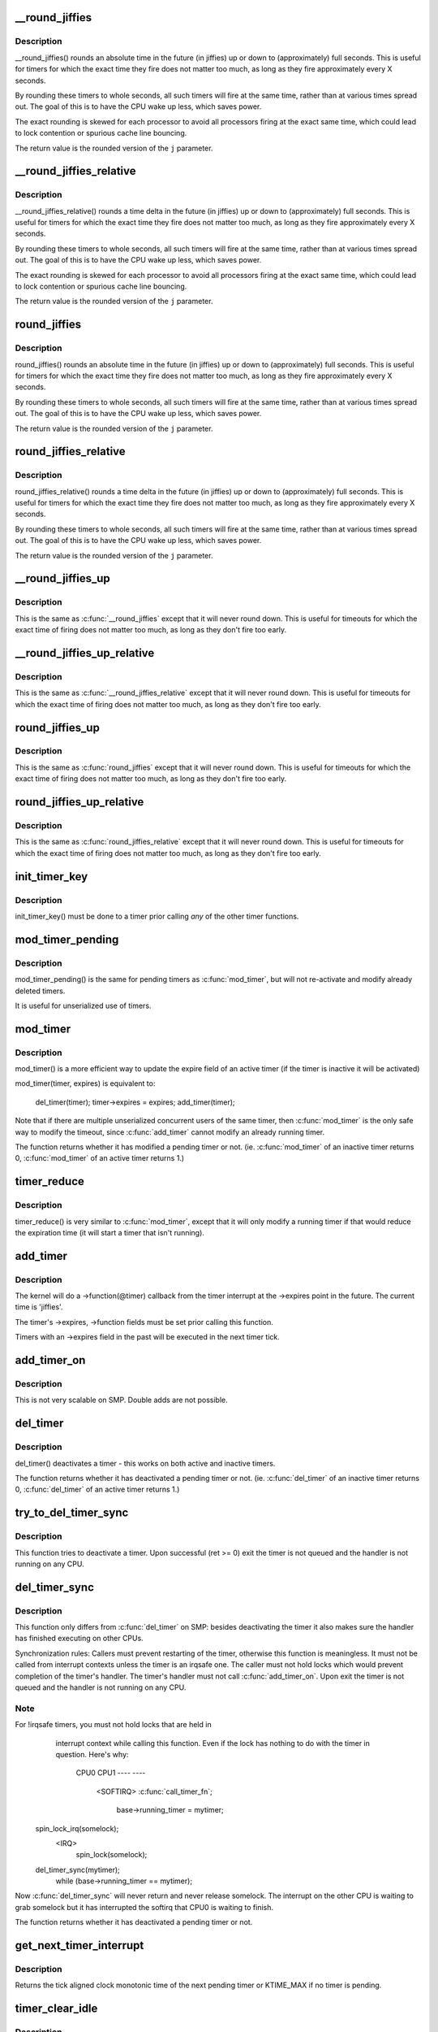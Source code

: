 .. -*- coding: utf-8; mode: rst -*-
.. src-file: kernel/time/timer.c

.. _`__round_jiffies`:

__round_jiffies
===============

.. c:function:: unsigned long __round_jiffies(unsigned long j, int cpu)

    function to round jiffies to a full second

    :param unsigned long j:
        the time in (absolute) jiffies that should be rounded

    :param int cpu:
        the processor number on which the timeout will happen

.. _`__round_jiffies.description`:

Description
-----------

__round_jiffies() rounds an absolute time in the future (in jiffies)
up or down to (approximately) full seconds. This is useful for timers
for which the exact time they fire does not matter too much, as long as
they fire approximately every X seconds.

By rounding these timers to whole seconds, all such timers will fire
at the same time, rather than at various times spread out. The goal
of this is to have the CPU wake up less, which saves power.

The exact rounding is skewed for each processor to avoid all
processors firing at the exact same time, which could lead
to lock contention or spurious cache line bouncing.

The return value is the rounded version of the \ ``j``\  parameter.

.. _`__round_jiffies_relative`:

__round_jiffies_relative
========================

.. c:function:: unsigned long __round_jiffies_relative(unsigned long j, int cpu)

    function to round jiffies to a full second

    :param unsigned long j:
        the time in (relative) jiffies that should be rounded

    :param int cpu:
        the processor number on which the timeout will happen

.. _`__round_jiffies_relative.description`:

Description
-----------

__round_jiffies_relative() rounds a time delta  in the future (in jiffies)
up or down to (approximately) full seconds. This is useful for timers
for which the exact time they fire does not matter too much, as long as
they fire approximately every X seconds.

By rounding these timers to whole seconds, all such timers will fire
at the same time, rather than at various times spread out. The goal
of this is to have the CPU wake up less, which saves power.

The exact rounding is skewed for each processor to avoid all
processors firing at the exact same time, which could lead
to lock contention or spurious cache line bouncing.

The return value is the rounded version of the \ ``j``\  parameter.

.. _`round_jiffies`:

round_jiffies
=============

.. c:function:: unsigned long round_jiffies(unsigned long j)

    function to round jiffies to a full second

    :param unsigned long j:
        the time in (absolute) jiffies that should be rounded

.. _`round_jiffies.description`:

Description
-----------

round_jiffies() rounds an absolute time in the future (in jiffies)
up or down to (approximately) full seconds. This is useful for timers
for which the exact time they fire does not matter too much, as long as
they fire approximately every X seconds.

By rounding these timers to whole seconds, all such timers will fire
at the same time, rather than at various times spread out. The goal
of this is to have the CPU wake up less, which saves power.

The return value is the rounded version of the \ ``j``\  parameter.

.. _`round_jiffies_relative`:

round_jiffies_relative
======================

.. c:function:: unsigned long round_jiffies_relative(unsigned long j)

    function to round jiffies to a full second

    :param unsigned long j:
        the time in (relative) jiffies that should be rounded

.. _`round_jiffies_relative.description`:

Description
-----------

round_jiffies_relative() rounds a time delta  in the future (in jiffies)
up or down to (approximately) full seconds. This is useful for timers
for which the exact time they fire does not matter too much, as long as
they fire approximately every X seconds.

By rounding these timers to whole seconds, all such timers will fire
at the same time, rather than at various times spread out. The goal
of this is to have the CPU wake up less, which saves power.

The return value is the rounded version of the \ ``j``\  parameter.

.. _`__round_jiffies_up`:

__round_jiffies_up
==================

.. c:function:: unsigned long __round_jiffies_up(unsigned long j, int cpu)

    function to round jiffies up to a full second

    :param unsigned long j:
        the time in (absolute) jiffies that should be rounded

    :param int cpu:
        the processor number on which the timeout will happen

.. _`__round_jiffies_up.description`:

Description
-----------

This is the same as \ :c:func:`__round_jiffies`\  except that it will never
round down.  This is useful for timeouts for which the exact time
of firing does not matter too much, as long as they don't fire too
early.

.. _`__round_jiffies_up_relative`:

__round_jiffies_up_relative
===========================

.. c:function:: unsigned long __round_jiffies_up_relative(unsigned long j, int cpu)

    function to round jiffies up to a full second

    :param unsigned long j:
        the time in (relative) jiffies that should be rounded

    :param int cpu:
        the processor number on which the timeout will happen

.. _`__round_jiffies_up_relative.description`:

Description
-----------

This is the same as \ :c:func:`__round_jiffies_relative`\  except that it will never
round down.  This is useful for timeouts for which the exact time
of firing does not matter too much, as long as they don't fire too
early.

.. _`round_jiffies_up`:

round_jiffies_up
================

.. c:function:: unsigned long round_jiffies_up(unsigned long j)

    function to round jiffies up to a full second

    :param unsigned long j:
        the time in (absolute) jiffies that should be rounded

.. _`round_jiffies_up.description`:

Description
-----------

This is the same as \ :c:func:`round_jiffies`\  except that it will never
round down.  This is useful for timeouts for which the exact time
of firing does not matter too much, as long as they don't fire too
early.

.. _`round_jiffies_up_relative`:

round_jiffies_up_relative
=========================

.. c:function:: unsigned long round_jiffies_up_relative(unsigned long j)

    function to round jiffies up to a full second

    :param unsigned long j:
        the time in (relative) jiffies that should be rounded

.. _`round_jiffies_up_relative.description`:

Description
-----------

This is the same as \ :c:func:`round_jiffies_relative`\  except that it will never
round down.  This is useful for timeouts for which the exact time
of firing does not matter too much, as long as they don't fire too
early.

.. _`init_timer_key`:

init_timer_key
==============

.. c:function:: void init_timer_key(struct timer_list *timer, void (*func)(struct timer_list *), unsigned int flags, const char *name, struct lock_class_key *key)

    initialize a timer

    :param struct timer_list \*timer:
        the timer to be initialized

    :param void (\*func)(struct timer_list \*):
        timer callback function

    :param unsigned int flags:
        timer flags

    :param const char \*name:
        name of the timer

    :param struct lock_class_key \*key:
        lockdep class key of the fake lock used for tracking timer
        sync lock dependencies

.. _`init_timer_key.description`:

Description
-----------

init_timer_key() must be done to a timer prior calling *any* of the
other timer functions.

.. _`mod_timer_pending`:

mod_timer_pending
=================

.. c:function:: int mod_timer_pending(struct timer_list *timer, unsigned long expires)

    modify a pending timer's timeout

    :param struct timer_list \*timer:
        the pending timer to be modified

    :param unsigned long expires:
        new timeout in jiffies

.. _`mod_timer_pending.description`:

Description
-----------

mod_timer_pending() is the same for pending timers as \ :c:func:`mod_timer`\ ,
but will not re-activate and modify already deleted timers.

It is useful for unserialized use of timers.

.. _`mod_timer`:

mod_timer
=========

.. c:function:: int mod_timer(struct timer_list *timer, unsigned long expires)

    modify a timer's timeout

    :param struct timer_list \*timer:
        the timer to be modified

    :param unsigned long expires:
        new timeout in jiffies

.. _`mod_timer.description`:

Description
-----------

mod_timer() is a more efficient way to update the expire field of an
active timer (if the timer is inactive it will be activated)

mod_timer(timer, expires) is equivalent to:

    del_timer(timer); timer->expires = expires; add_timer(timer);

Note that if there are multiple unserialized concurrent users of the
same timer, then \ :c:func:`mod_timer`\  is the only safe way to modify the timeout,
since \ :c:func:`add_timer`\  cannot modify an already running timer.

The function returns whether it has modified a pending timer or not.
(ie. \ :c:func:`mod_timer`\  of an inactive timer returns 0, \ :c:func:`mod_timer`\  of an
active timer returns 1.)

.. _`timer_reduce`:

timer_reduce
============

.. c:function:: int timer_reduce(struct timer_list *timer, unsigned long expires)

    Modify a timer's timeout if it would reduce the timeout

    :param struct timer_list \*timer:
        The timer to be modified

    :param unsigned long expires:
        New timeout in jiffies

.. _`timer_reduce.description`:

Description
-----------

timer_reduce() is very similar to \ :c:func:`mod_timer`\ , except that it will only
modify a running timer if that would reduce the expiration time (it will
start a timer that isn't running).

.. _`add_timer`:

add_timer
=========

.. c:function:: void add_timer(struct timer_list *timer)

    start a timer

    :param struct timer_list \*timer:
        the timer to be added

.. _`add_timer.description`:

Description
-----------

The kernel will do a ->function(@timer) callback from the
timer interrupt at the ->expires point in the future. The
current time is 'jiffies'.

The timer's ->expires, ->function fields must be set prior calling this
function.

Timers with an ->expires field in the past will be executed in the next
timer tick.

.. _`add_timer_on`:

add_timer_on
============

.. c:function:: void add_timer_on(struct timer_list *timer, int cpu)

    start a timer on a particular CPU

    :param struct timer_list \*timer:
        the timer to be added

    :param int cpu:
        the CPU to start it on

.. _`add_timer_on.description`:

Description
-----------

This is not very scalable on SMP. Double adds are not possible.

.. _`del_timer`:

del_timer
=========

.. c:function:: int del_timer(struct timer_list *timer)

    deactivate a timer.

    :param struct timer_list \*timer:
        the timer to be deactivated

.. _`del_timer.description`:

Description
-----------

del_timer() deactivates a timer - this works on both active and inactive
timers.

The function returns whether it has deactivated a pending timer or not.
(ie. \ :c:func:`del_timer`\  of an inactive timer returns 0, \ :c:func:`del_timer`\  of an
active timer returns 1.)

.. _`try_to_del_timer_sync`:

try_to_del_timer_sync
=====================

.. c:function:: int try_to_del_timer_sync(struct timer_list *timer)

    Try to deactivate a timer

    :param struct timer_list \*timer:
        timer to delete

.. _`try_to_del_timer_sync.description`:

Description
-----------

This function tries to deactivate a timer. Upon successful (ret >= 0)
exit the timer is not queued and the handler is not running on any CPU.

.. _`del_timer_sync`:

del_timer_sync
==============

.. c:function:: int del_timer_sync(struct timer_list *timer)

    deactivate a timer and wait for the handler to finish.

    :param struct timer_list \*timer:
        the timer to be deactivated

.. _`del_timer_sync.description`:

Description
-----------

This function only differs from \ :c:func:`del_timer`\  on SMP: besides deactivating
the timer it also makes sure the handler has finished executing on other
CPUs.

Synchronization rules: Callers must prevent restarting of the timer,
otherwise this function is meaningless. It must not be called from
interrupt contexts unless the timer is an irqsafe one. The caller must
not hold locks which would prevent completion of the timer's
handler. The timer's handler must not call \ :c:func:`add_timer_on`\ . Upon exit the
timer is not queued and the handler is not running on any CPU.

.. _`del_timer_sync.note`:

Note
----

For !irqsafe timers, you must not hold locks that are held in
  interrupt context while calling this function. Even if the lock has
  nothing to do with the timer in question.  Here's why:

   CPU0                             CPU1
   ----                             ----
                                  <SOFTIRQ>
                                  \ :c:func:`call_timer_fn`\ ;
                                    base->running_timer = mytimer;
 spin_lock_irq(somelock);
                                    <IRQ>
                                       spin_lock(somelock);
 del_timer_sync(mytimer);
  while (base->running_timer == mytimer);

Now \ :c:func:`del_timer_sync`\  will never return and never release somelock.
The interrupt on the other CPU is waiting to grab somelock but
it has interrupted the softirq that CPU0 is waiting to finish.

The function returns whether it has deactivated a pending timer or not.

.. _`get_next_timer_interrupt`:

get_next_timer_interrupt
========================

.. c:function:: u64 get_next_timer_interrupt(unsigned long basej, u64 basem)

    return the time (clock mono) of the next timer

    :param unsigned long basej:
        base time jiffies

    :param u64 basem:
        base time clock monotonic

.. _`get_next_timer_interrupt.description`:

Description
-----------

Returns the tick aligned clock monotonic time of the next pending
timer or KTIME_MAX if no timer is pending.

.. _`timer_clear_idle`:

timer_clear_idle
================

.. c:function:: void timer_clear_idle( void)

    Clear the idle state of the timer base

    :param  void:
        no arguments

.. _`timer_clear_idle.description`:

Description
-----------

Called with interrupts disabled

.. _`__run_timers`:

__run_timers
============

.. c:function:: void __run_timers(struct timer_base *base)

    run all expired timers (if any) on this CPU.

    :param struct timer_base \*base:
        the timer vector to be processed.

.. _`schedule_timeout`:

schedule_timeout
================

.. c:function:: signed long __sched schedule_timeout(signed long timeout)

    sleep until timeout

    :param signed long timeout:
        timeout value in jiffies

.. _`schedule_timeout.description`:

Description
-----------

Make the current task sleep until \ ``timeout``\  jiffies have
elapsed. The routine will return immediately unless
the current task state has been set (see \ :c:func:`set_current_state`\ ).

You can set the task state as follows -

\ ``TASK_UNINTERRUPTIBLE``\  - at least \ ``timeout``\  jiffies are guaranteed to
pass before the routine returns unless the current task is explicitly
woken up, (e.g. by \ :c:func:`wake_up_process`\ )".

\ ``TASK_INTERRUPTIBLE``\  - the routine may return early if a signal is
delivered to the current task or the current task is explicitly woken
up.

The current task state is guaranteed to be TASK_RUNNING when this
routine returns.

Specifying a \ ``timeout``\  value of \ ``MAX_SCHEDULE_TIMEOUT``\  will schedule
the CPU away without a bound on the timeout. In this case the return
value will be \ ``MAX_SCHEDULE_TIMEOUT``\ .

Returns 0 when the timer has expired otherwise the remaining time in
jiffies will be returned.  In all cases the return value is guaranteed
to be non-negative.

.. _`msleep`:

msleep
======

.. c:function:: void msleep(unsigned int msecs)

    sleep safely even with waitqueue interruptions

    :param unsigned int msecs:
        Time in milliseconds to sleep for

.. _`msleep_interruptible`:

msleep_interruptible
====================

.. c:function:: unsigned long msleep_interruptible(unsigned int msecs)

    sleep waiting for signals

    :param unsigned int msecs:
        Time in milliseconds to sleep for

.. _`usleep_range`:

usleep_range
============

.. c:function:: void __sched usleep_range(unsigned long min, unsigned long max)

    Sleep for an approximate time

    :param unsigned long min:
        Minimum time in usecs to sleep

    :param unsigned long max:
        Maximum time in usecs to sleep

.. _`usleep_range.description`:

Description
-----------

In non-atomic context where the exact wakeup time is flexible, use
\ :c:func:`usleep_range`\  instead of \ :c:func:`udelay`\ .  The sleep improves responsiveness
by avoiding the CPU-hogging busy-wait of \ :c:func:`udelay`\ , and the range reduces
power usage by allowing hrtimers to take advantage of an already-
scheduled interrupt instead of scheduling a new one just for this sleep.

.. This file was automatic generated / don't edit.

